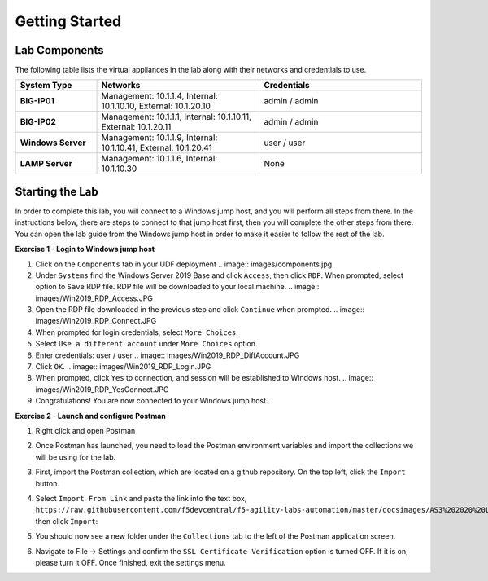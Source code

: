Getting Started
===============

Lab Components
--------------

The following table lists the virtual appliances in the lab along with their
networks and credentials to use.

.. list-table::
    :widths: 20 40 40
    :header-rows: 1
    :stub-columns: 1

    * - **System Type**
      - **Networks**
      - **Credentials**

    * - BIG-IP01
      - Management: 10.1.1.4,
        Internal: 10.1.10.10,
        External: 10.1.20.10
      - admin / admin
    * - BIG-IP02
      - Management: 10.1.1.1,
        Internal: 10.1.10.11,
        External: 10.1.20.11
      - admin / admin
    * - Windows Server
      - Management: 10.1.1.9,
        Internal: 10.1.10.41,
        External: 10.1.20.41
      - user / user
    * - LAMP Server
      - Management: 10.1.1.6,
        Internal: 10.1.10.30
      - None

Starting the Lab
----------------

In order to complete this lab, you will connect to a Windows jump host, and you
will perform all steps from there.  In the instructions below, there are steps
to connect to that jump host first, then you will complete the other steps from
there. You can open the lab guide from the Windows jump host in order to make
it easier to follow the rest of the lab.

**Exercise 1 - Login to Windows jump host**

#. Click on the ``Components`` tab in your UDF deployment
   .. image:: images/components.jpg

#. Under ``Systems`` find the Windows Server 2019 Base and click ``Access``,
   then click ``RDP``.  When prompted, select option to ``Save`` RDP file. RDP
   file will be downloaded to your local machine.
   .. image:: images/Win2019_RDP_Access.JPG

#. Open the RDP file downloaded in the previous step and click ``Continue``
   when prompted.
   .. image:: images/Win2019_RDP_Connect.JPG

#. When prompted for login credentials, select ``More Choices``.

#. Select ``Use a different account`` under ``More Choices`` option.

#. Enter credentials: user / user
   .. image:: images/Win2019_RDP_DiffAccount.JPG

#. Click ``OK``.
   .. image:: images/Win2019_RDP_Login.JPG

#. When prompted, click ``Yes`` to connection, and session will be established
   to Windows host.
   .. image:: images/Win2019_RDP_YesConnect.JPG

#. Congratulations! You are now connected to your Windows jump host.

**Exercise 2 - Launch and configure Postman**

#. Right click and open Postman

   .. image:: images/postman.jpg

#. Once Postman has launched, you need to load the Postman environment
   variables and import the collections we will be using for the lab.

#. First, import the Postman collection, which are located on a github
   repository. On the top left, click the ``Import`` button.

   .. image:: images/import.jpg

#. Select ``Import From Link`` and paste the link into the text box,
   ``https://raw.githubusercontent.com/f5devcentral/f5-agility-labs-automation/master/docsimages/AS3%202020%20Lab.postman_collection20200204.json``,
   then click ``Import``:

   .. image:: images/import_from_link.jpg

#. You should now see a new folder under the ``Collections`` tab to the left of
   the Postman application screen.

#. Navigate to File -> Settings and confirm the ``SSL Certificate Verification``
   option is turned OFF. If it is on, please turn it OFF. Once finished, exit
   the settings menu.



